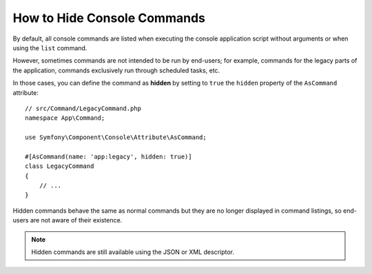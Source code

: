 How to Hide Console Commands
============================

By default, all console commands are listed when executing the console application
script without arguments or when using the ``list`` command.

However, sometimes commands are not intended to be run by end-users; for
example, commands for the legacy parts of the application, commands exclusively
run through scheduled tasks, etc.

In those cases, you can define the command as **hidden** by setting to ``true``
the ``hidden`` property of the ``AsCommand`` attribute::

    // src/Command/LegacyCommand.php
    namespace App\Command;

    use Symfony\Component\Console\Attribute\AsCommand;

    #[AsCommand(name: 'app:legacy', hidden: true)]
    class LegacyCommand
    {
        // ...
    }

Hidden commands behave the same as normal commands but they are no longer displayed
in command listings, so end-users are not aware of their existence.

.. note::

    Hidden commands are still available using the JSON or XML descriptor.
